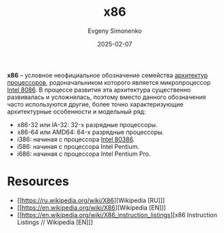 :PROPERTIES:
:ID:       83e017e2-f306-47cd-9b65-e17274f0fe28
:END:
#+TITLE: x86
#+AUTHOR: Evgeny Simonenko
#+LANGUAGE: Russian
#+LICENSE: CC BY-SA 4.0
#+DATE: 2025-02-07
#+FILETAGS: :computer-architecture:cpu:intel:

*x86* -- условное неофициальное обозначение семейства [[id:b52935f3-ec13-47f1-b74a-c194ede41f2b][архитектур]] [[id:ef8348e8-ed96-4d0e-ab69-8d31eba7b6b5][процессоров]], родоначальником которого является микропроцессор [[id:e5a0946e-3b6a-4fe9-bb15-a44181c20dc5][Intel 8086]]. В процессе развития эта архитектура существенно развивалась и усложнялась, поэтому вместо данного обозначения часто используются другие, более точно характеризующие архитектурные особенности и модельный ряд:

- x86-32 или IA-32: 32-х разрядные процессоры.
- x86-64 или AMD64: 64-х разрядные процессоры.
- i386: начиная с процессора [[id:41c05c9e-07d2-4974-9586-4f237a6ad0e2][Intel 80386]].
- i586: начиная с процессора Intel Pentium.
- i686: начиная с процессора Intel Pentium Pro.

* Resources

- [[https://ru.wikipedia.org/wiki/X86][Wikipedia [RU]​]]
- [[https://en.wikipedia.org/wiki/X86][Wikipedia [EN]​]]
- [[https://en.wikipedia.org/wiki/X86_instruction_listings][x86 Instruction Listings // Wikipedia [EN]​]]
